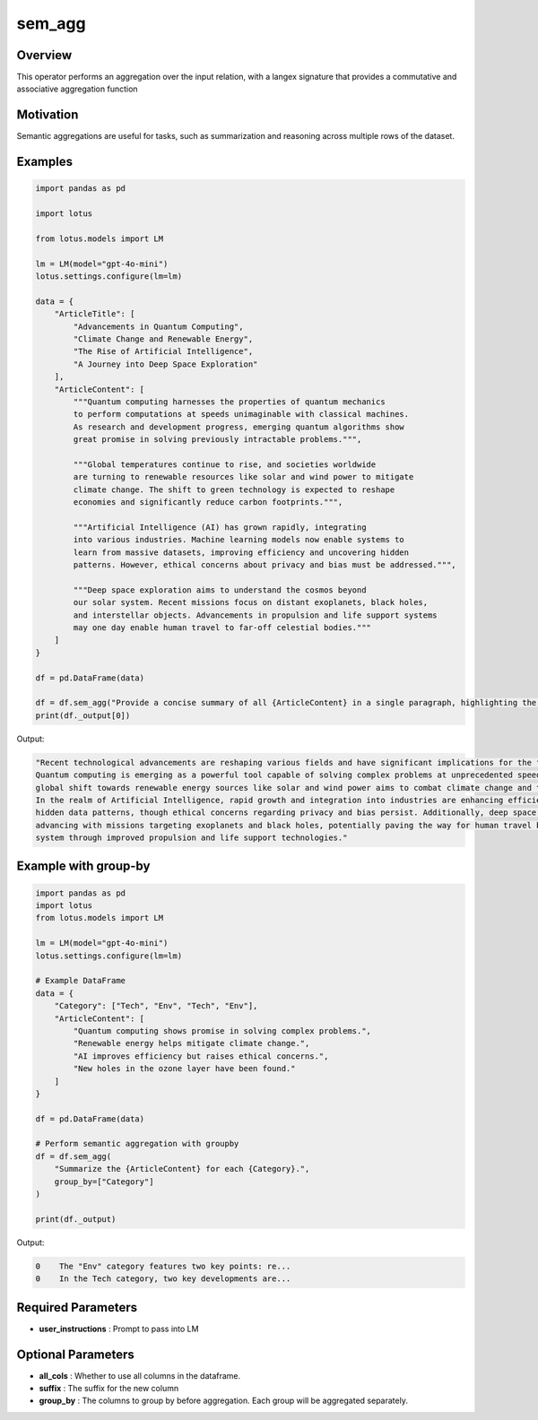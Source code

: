 sem_agg
======================

Overview
---------
This operator performs an aggregation over the input relation, with
a langex signature that provides a commutative and associative aggregation function

Motivation
-----------
Semantic aggregations are useful for tasks, such as summarization and reasoning across multiple rows of the dataset. 



Examples
---------
.. code-block:: python

    import pandas as pd

    import lotus

    from lotus.models import LM

    lm = LM(model="gpt-4o-mini")
    lotus.settings.configure(lm=lm)

    data = {
        "ArticleTitle": [
            "Advancements in Quantum Computing",
            "Climate Change and Renewable Energy",
            "The Rise of Artificial Intelligence",
            "A Journey into Deep Space Exploration"
        ],
        "ArticleContent": [
            """Quantum computing harnesses the properties of quantum mechanics 
            to perform computations at speeds unimaginable with classical machines. 
            As research and development progress, emerging quantum algorithms show 
            great promise in solving previously intractable problems.""",
            
            """Global temperatures continue to rise, and societies worldwide 
            are turning to renewable resources like solar and wind power to mitigate 
            climate change. The shift to green technology is expected to reshape 
            economies and significantly reduce carbon footprints.""",
            
            """Artificial Intelligence (AI) has grown rapidly, integrating 
            into various industries. Machine learning models now enable systems to 
            learn from massive datasets, improving efficiency and uncovering hidden 
            patterns. However, ethical concerns about privacy and bias must be addressed.""",
            
            """Deep space exploration aims to understand the cosmos beyond 
            our solar system. Recent missions focus on distant exoplanets, black holes, 
            and interstellar objects. Advancements in propulsion and life support systems 
            may one day enable human travel to far-off celestial bodies."""
        ]
    }

    df = pd.DataFrame(data)

    df = df.sem_agg("Provide a concise summary of all {ArticleContent} in a single paragraph, highlighting the key technological progress and its implications for the future.")
    print(df._output[0])

Output:

.. code-block:: text
    
    "Recent technological advancements are reshaping various fields and have significant implications for the future. 
    Quantum computing is emerging as a powerful tool capable of solving complex problems at unprecedented speeds, while the 
    global shift towards renewable energy sources like solar and wind power aims to combat climate change and transform economies. 
    In the realm of Artificial Intelligence, rapid growth and integration into industries are enhancing efficiency and revealing 
    hidden data patterns, though ethical concerns regarding privacy and bias persist. Additionally, deep space exploration is 
    advancing with missions targeting exoplanets and black holes, potentially paving the way for human travel beyond our solar 
    system through improved propulsion and life support technologies."

Example with group-by
---------------------
.. code-block:: python

    import pandas as pd
    import lotus
    from lotus.models import LM

    lm = LM(model="gpt-4o-mini")
    lotus.settings.configure(lm=lm)

    # Example DataFrame
    data = {
        "Category": ["Tech", "Env", "Tech", "Env"],
        "ArticleContent": [
            "Quantum computing shows promise in solving complex problems.",
            "Renewable energy helps mitigate climate change.",
            "AI improves efficiency but raises ethical concerns.",
            "New holes in the ozone layer have been found."
        ]
    }

    df = pd.DataFrame(data)

    # Perform semantic aggregation with groupby
    df = df.sem_agg(
        "Summarize the {ArticleContent} for each {Category}.",
        group_by=["Category"]
    )

    print(df._output)

Output:

.. code-block:: text

    0    The "Env" category features two key points: re...
    0    In the Tech category, two key developments are...




Required Parameters
--------------------
- **user_instructions** : Prompt to pass into LM

Optional Parameters
--------------------
- **all_cols** : Whether to use all columns in the dataframe. 
- **suffix** : The suffix for the new column
- **group_by** : The columns to group by before aggregation. Each group will be aggregated separately.
